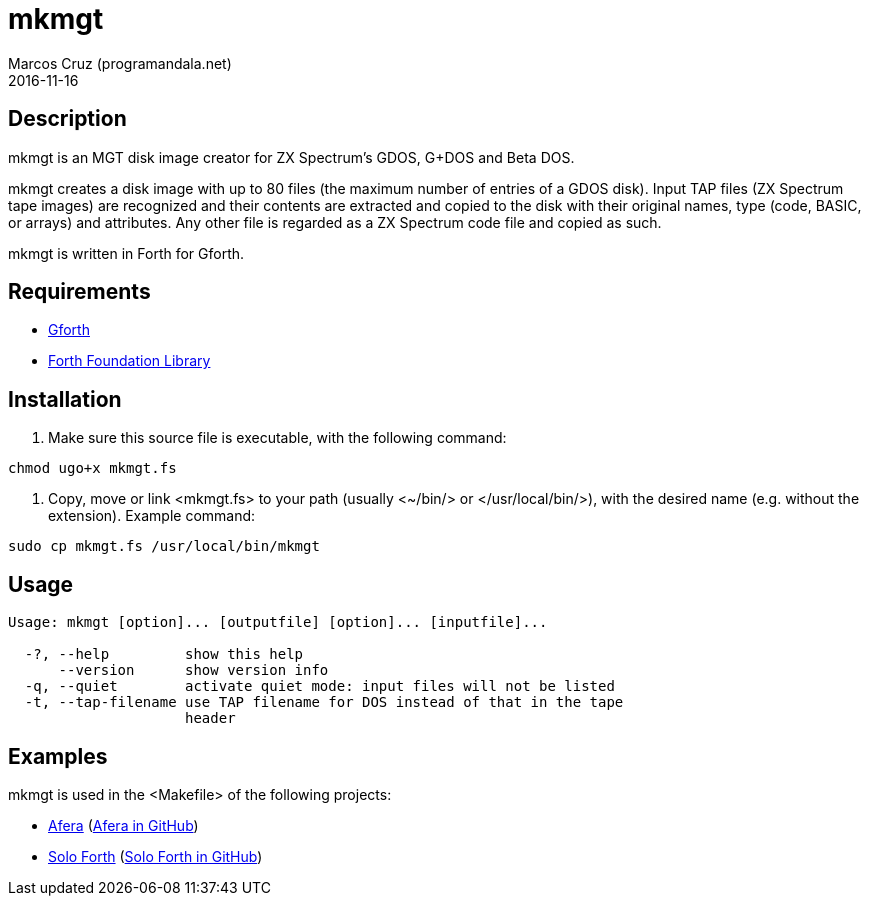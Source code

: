 = mkmgt
:author: Marcos Cruz (programandala.net)
:revdate: 2016-11-16

// This file is part of mkmgt
// http://programandala.net/en.program.mkmgt.html

// Copyright (C) 2015 Marcos Cruz (programandala.net)
//
// You may do whatever you want with this file, so long as you
// retain the copyright notice(s) and this license in all
// redistributed copies and derived works. There is no warranty.

// This file is written in AsciiDoc/Asciidoctor format.
// See <http://asciidoctor.org>.

== Description

mkmgt is an MGT disk image creator for ZX Spectrum's GDOS, G+DOS and
Beta DOS.

mkmgt creates a disk image with up to 80 files (the maximum number of
entries of a GDOS disk). Input TAP files (ZX Spectrum tape images) are
recognized and their contents are extracted and copied to the disk
with their original names, type (code, BASIC, or arrays) and
attributes. Any other file is regarded as a ZX Spectrum code file and
copied as such.

mkmgt is written in Forth for Gforth.

== Requirements

- http://gnu.org/software/gforth[Gforth]
- http://irdvo.github.io/ffl/[Forth Foundation Library]

== Installation

1. Make sure this source file is executable, with the following
command:

----
chmod ugo+x mkmgt.fs
----

2. Copy, move or link <mkmgt.fs> to your path (usually <~/bin/> or
</usr/local/bin/>), with the desired name (e.g. without the
extension). Example command:

----
sudo cp mkmgt.fs /usr/local/bin/mkmgt
----

== Usage

----
Usage: mkmgt [option]... [outputfile] [option]... [inputfile]...

  -?, --help         show this help
      --version      show version info
  -q, --quiet        activate quiet mode: input files will not be listed
  -t, --tap-filename use TAP filename for DOS instead of that in the tape
                     header
----

== Examples

mkmgt is used in the <Makefile> of the following projects:

- http://programandala.net/en.program.afera.html[Afera]
  (http://github.com/programandala-net/afera[Afera in GitHub])
- http://programandala.net/en.program.solo_forth.html[Solo Forth]
  (http://github.com/programandala-net/solo-forth[Solo Forth in GitHub])
